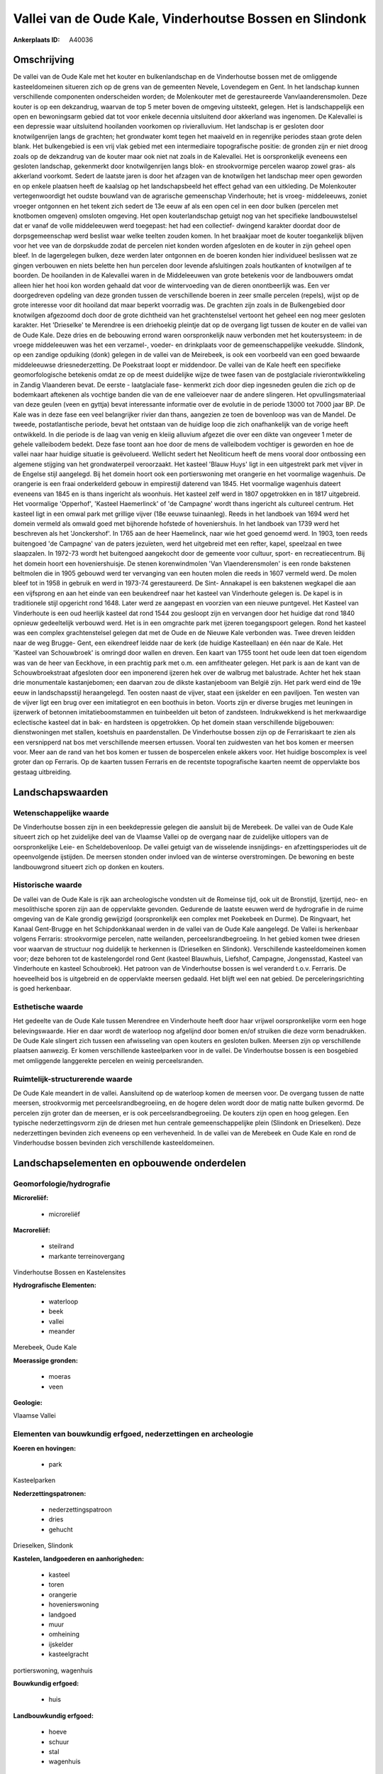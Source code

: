 Vallei van de Oude Kale, Vinderhoutse Bossen en Slindonk
========================================================

:Ankerplaats ID: A40036




Omschrijving
------------

De vallei van de Oude Kale met het kouter en bulkenlandschap en de
Vinderhoutse bossen met de omliggende kasteeldomeinen situeren zich op
de grens van de gemeenten Nevele, Lovendegem en Gent. In het landschap
kunnen verschillende componenten onderscheiden worden; de Molenkouter
met de gerestaureerde Vanvlaanderensmolen. Deze kouter is op een
dekzandrug, waarvan de top 5 meter boven de omgeving uitsteekt, gelegen.
Het is landschappelijk een open en bewoningsarm gebied dat tot voor
enkele decennia uitsluitend door akkerland was ingenomen. De Kalevallei
is een depressie waar uitsluitend hooilanden voorkomen op
rivieralluvium. Het landschap is er gesloten door knotwilgenrijen langs
de grachten; het grondwater komt tegen het maaiveld en in regenrijke
periodes staan grote delen blank. Het bulkengebied is een vrij vlak
gebied met een intermediaire topografische positie: de gronden zijn er
niet droog zoals op de dekzandrug van de kouter maar ook niet nat zoals
in de Kalevallei. Het is oorspronkelijk eveneens een gesloten landschap,
gekenmerkt door knotwilgenrijen langs blok- en strookvormige percelen
waarop zowel gras- als akkerland voorkomt. Sedert de laatste jaren is
door het afzagen van de knotwilgen het landschap meer open geworden en
op enkele plaatsen heeft de kaalslag op het landschapsbeeld het effect
gehad van een uitkleding. De Molenkouter vertegenwoordigt het oudste
bouwland van de agrarische gemeenschap Vinderhoute; het is vroeg-
middeleeuws, zoniet vroeger ontgonnen en het tekent zich sedert de 13e
eeuw af als een open cel in een door bulken (percelen met knotbomen
omgeven) omsloten omgeving. Het open kouterlandschap getuigt nog van het
specifieke landbouwstelsel dat er vanaf de volle middeleeuwen werd
toegepast: het had een collectief- dwingend karakter doordat door de
dorpsgemeenschap werd beslist waar welke teelten zouden komen. In het
braakjaar moet de kouter toegankelijk blijven voor het vee van de
dorpskudde zodat de percelen niet konden worden afgesloten en de kouter
in zijn geheel open bleef. In de lagergelegen bulken, deze werden later
ontgonnen en de boeren konden hier individueel beslissen wat ze gingen
verbouwen en niets belette hen hun percelen door levende afsluitingen
zoals houtkanten of knotwilgen af te boorden. De hooilanden in de
Kalevallei waren in de Middeleeuwen van grote betekenis voor de
landbouwers omdat alleen hier het hooi kon worden gehaald dat voor de
wintervoeding van de dieren onontbeerlijk was. Een ver doorgedreven
opdeling van deze gronden tussen de verschillende boeren in zeer smalle
percelen (repels), wijst op de grote interesse voor dit hooiland dat
maar beperkt voorradig was. De grachten zijn zoals in de Bulkengebied
door knotwilgen afgezoomd doch door de grote dichtheid van het
grachtenstelsel vertoont het geheel een nog meer gesloten karakter. Het
'Drieselke' te Merendree is een driehoekig pleintje dat op de overgang
ligt tussen de kouter en de vallei van de Oude Kale. Deze dries en de
bebouwing errond waren oorspronkelijk nauw verbonden met het
koutersysteem: in de vroege middeleeuwen was het een verzamel-, voeder-
en drinkplaats voor de gemeenschappelijke veekudde. Slindonk, op een
zandige opduiking (donk) gelegen in de vallei van de Meirebeek, is ook
een voorbeeld van een goed bewaarde middeleeuwse driesnederzetting. De
Poekstraat loopt er middendoor. De vallei van de Kale heeft een
specifieke geomorfologische betekenis omdat ze op de meest duidelijke
wijze de twee fasen van de postglaciale rivierontwikkeling in Zandig
Vlaanderen bevat. De eerste - laatglaciale fase- kenmerkt zich door diep
ingesneden geulen die zich op de bodemkaart aftekenen als vochtige
banden die van de ene valleioever naar de andere slingeren. Het
opvullingsmateriaal van deze geulen (veen en gyttja) bevat interessante
informatie over de evolutie in de periode 13000 tot 7000 jaar BP. De
Kale was in deze fase een veel belangrijker rivier dan thans, aangezien
ze toen de bovenloop was van de Mandel. De tweede, postatlantische
periode, bevat het ontstaan van de huidige loop die zich onafhankelijk
van de vorige heeft ontwikkeld. In die periode is de laag van venig en
kleiig alluvium afgezet die over een dikte van ongeveer 1 meter de
gehele valleibodem bedekt. Deze fase toont aan hoe door de mens de
valleibodem vochtiger is geworden en hoe de vallei naar haar huidige
situatie is geëvolueerd. Wellicht sedert het Neoliticum heeft de mens
vooral door ontbossing een algemene stijging van het grondwaterpeil
veroorzaakt. Het kasteel 'Blauw Huys' ligt in een uitgestrekt park met
vijver in de Engelse stijl aangelegd. Bij het domein hoort ook een
portierswoning met orangerie en het voormalige wagenhuis. De orangerie
is een fraai onderkelderd gebouw in empirestijl daterend van 1845. Het
voormalige wagenhuis dateert eveneens van 1845 en is thans ingericht als
woonhuis. Het kasteel zelf werd in 1807 opgetrokken en in 1817
uitgebreid. Het voormalige 'Opperhof', 'Kasteel Haemerlinck' of 'de
Campagne' wordt thans ingericht als cultureel centrum. Het kasteel ligt
in een omwal park met grillige vijver (18e eeuwse tuinaanleg). Reeds in
het landboek van 1694 werd het domein vermeld als omwald goed met
bijhorende hofstede of hoveniershuis. In het landboek van 1739 werd het
beschreven als het 'Jonckershof'. In 1765 aan de heer Haemelinck, naar
wie het goed genoemd werd. In 1903, toen reeds buitengoed 'de Campagne'
van de paters jezuïeten, werd het uitgebreid met een refter, kapel,
speelzaal en twee slaapzalen. In 1972-73 wordt het buitengoed aangekocht
door de gemeente voor cultuur, sport- en recreatiecentrum. Bij het
domein hoort een hoveniershuisje. De stenen korenwindmolen 'Van
Vlaenderensmolen' is een ronde bakstenen beltmolen die in 1905 gebouwd
werd ter vervanging van een houten molen die reeds in 1607 vermeld werd.
De molen bleef tot in 1958 in gebruik en werd in 1973-74 gerestaureerd.
De Sint- Annakapel is een bakstenen wegkapel die aan een vijfsprong en
aan het einde van een beukendreef naar het kasteel van Vinderhoute
gelegen is. De kapel is in traditionele stijl opgericht rond 1648. Later
werd ze aangepast en voorzien van een nieuwe puntgevel. Het Kasteel van
Vinderhoute is een oud heerlijk kasteel dat rond 1544 zou gesloopt zijn
en vervangen door het huidige dat rond 1840 opnieuw gedeeltelijk
verbouwd werd. Het is in een omgrachte park met ijzeren toegangspoort
gelegen. Rond het kasteel was een complex grachtenstelsel gelegen dat
met de Oude en de Nieuwe Kale verbonden was. Twee dreven leidden naar de
weg Brugge- Gent, een eikendreef leidde naar de kerk (de huidige
Kasteellaan) en één naar de Kale. Het 'Kasteel van Schouwbroek' is
omringd door wallen en dreven. Een kaart van 1755 toont het oude leen
dat toen eigendom was van de heer van Eeckhove, in een prachtig park met
o.m. een amfitheater gelegen. Het park is aan de kant van de
Schouwbroekstraat afgesloten door een imponerend ijzeren hek over de
walbrug met balustrade. Achter het hek staan drie monumentale
kastanjebomen; een daarvan zou de dikste kastanjeboom van België zijn.
Het park werd eind de 19e eeuw in landschapsstijl heraangelegd. Ten
oosten naast de vijver, staat een ijskelder en een paviljoen. Ten westen
van de vijver ligt een brug over een imitatiegrot en een boothuis in
beton. Voorts zijn er diverse brugjes met leuningen in ijzerwerk of
betonnen imitatieboomstammen en tuinbeelden uit beton of zandsteen.
Indrukwekkend is het merkwaardige eclectische kasteel dat in bak- en
hardsteen is opgetrokken. Op het domein staan verschillende bijgebouwen:
dienstwoningen met stallen, koetshuis en paardenstallen. De Vinderhoutse
bossen zijn op de Ferrariskaart te zien als een versnipperd nat bos met
verschillende meersen ertussen. Vooral ten zuidwesten van het bos komen
er meersen voor. Meer aan de rand van het bos komen er tussen de
bospercelen enkele akkers voor. Het huidige boscomplex is veel groter
dan op Ferraris. Op de kaarten tussen Ferraris en de recentste
topografische kaarten neemt de oppervlakte bos gestaag uitbreiding.



Landschapswaarden
-----------------


Wetenschappelijke waarde
~~~~~~~~~~~~~~~~~~~~~~~~

De Vinderhoutse bossen zijn in een beekdepressie gelegen die aansluit
bij de Merebeek. De vallei van de Oude Kale situeert zich op het
zuidelijke deel van de Vlaamse Vallei op de overgang naar de zuidelijke
uitlopers van de oorspronkelijke Leie- en Scheldebovenloop. De vallei
getuigt van de wisselende insnijdings- en afzettingsperiodes uit de
opeenvolgende ijstijden. De meersen stonden onder invloed van de
winterse overstromingen. De bewoning en beste landbouwgrond situeert
zich op donken en kouters.

Historische waarde
~~~~~~~~~~~~~~~~~~


De vallei van de Oude Kale is rijk aan archeologische vondsten uit de
Romeinse tijd, ook uit de Bronstijd, Ijzertijd, neo- en mesolithische
sporen zijn aan de oppervlakte gevonden. Gedurende de laatste eeuwen
werd de hydrografie in de ruime omgeving van de Kale grondig gewijzigd
(oorspronkelijk een complex met Poekebeek en Durme). De Ringvaart, het
Kanaal Gent-Brugge en het Schipdonkkanaal werden in de vallei van de
Oude Kale aangelegd. De Vallei is herkenbaar volgens Ferraris:
strookvormige percelen, natte weilanden, perceelsrandbegroeiing. In het
gebied komen twee driesen voor waarvan de structuur nog duidelijk te
herkennen is (Drieselken en Slindonk). Verschillende kasteeldomeinen
komen voor; deze behoren tot de kastelengordel rond Gent (kasteel
Blauwhuis, Liefshof, Campagne, Jongensstad, Kasteel van Vinderhoute en
kasteel Schoubroek). Het patroon van de Vinderhoutse bossen is wel
veranderd t.o.v. Ferraris. De hoeveelheid bos is uitgebreid en de
oppervlakte meersen gedaald. Het blijft wel een nat gebied. De
perceleringsrichting is goed herkenbaar.

Esthetische waarde
~~~~~~~~~~~~~~~~~~

Het gedeelte van de Oude Kale tussen Merendree en
Vinderhoute heeft door haar vrijwel oorspronkelijke vorm een hoge
belevingswaarde. Hier en daar wordt de waterloop nog afgelijnd door
bomen en/of struiken die deze vorm benadrukken. De Oude Kale slingert
zich tussen een afwisseling van open kouters en gesloten bulken. Meersen
zijn op verschillende plaatsen aanwezig. Er komen verschillende
kasteelparken voor in de vallei. De Vinderhoutse bossen is een bosgebied
met omliggende langgerekte percelen en weinig perceelsranden.



Ruimtelijk-structurerende waarde
~~~~~~~~~~~~~~~~~~~~~~~~~~~~~~~~

De Oude Kale meandert in de vallei. Aansluitend op de waterloop komen
de meersen voor. De overgang tussen de natte meersen, strookvormig met
perceelsrandbegroeiing, en de hogere delen wordt door de matig natte
bulken gevormd. De percelen zijn groter dan de meersen, er is ook
perceelsrandbegroeiing. De kouters zijn open en hoog gelegen. Een
typische nederzettingsvorm zijn de driesen met hun centrale
gemeenschappelijke plein (Slindonk en Drieselken). Deze nederzettingen
bevinden zich eveneens op een verhevenheid. In de vallei van de Merebeek
en Oude Kale en rond de Vinderhoudse bossen bevinden zich verschillende
kasteeldomeinen.



Landschapselementen en opbouwende onderdelen
--------------------------------------------



Geomorfologie/hydrografie
~~~~~~~~~~~~~~~~~~~~~~~~

**Microreliëf:**

 * microreliëf


**Macroreliëf:**

 * steilrand
 * markante terreinovergang

Vinderhoutse Bossen en Kastelensites

**Hydrografische Elementen:**

 * waterloop
 * beek
 * vallei
 * meander


Merebeek, Oude Kale

**Moerassige gronden:**

 * moeras
 * veen


**Geologie:**


Vlaamse Vallei

Elementen van bouwkundig erfgoed, nederzettingen en archeologie
~~~~~~~~~~~~~~~~~~~~~~~~~~~~~~~~~~~~~~~~~~~~~~~~~~~~~~~~~~~~~~~

**Koeren en hovingen:**

 * park


Kasteelparken

**Nederzettingspatronen:**

 * nederzettingspatroon
 * dries
 * gehucht

Drieselken, Slindonk

**Kastelen, landgoederen en aanhorigheden:**

 * kasteel
 * toren
 * orangerie
 * hovenierswoning
 * landgoed
 * muur
 * omheining
 * ijskelder
 * kasteelgracht


portierswoning, wagenhuis

**Bouwkundig erfgoed:**

 * huis


**Landbouwkundig erfgoed:**

 * hoeve
 * schuur
 * stal
 * wagenhuis


**Molens:**

 * windmolen


Van Vlaenderensmolen

**Kerkelijk erfgoed:**

 * kerk
 * kapel
 * pastorie


Sint- Annakapel, kerk en pastorie Vinderhoute

ELEMENTEN VAN TRANSPORT EN INFRASTRUCTUUR
~~~~~~~~~~~~~~~~~~~~~~~~~~~~~~~~~~~~~~~~~

**Wegenis:**

 * weg
 * pad


**Waterbouwkundige infrastructuur:**

 * brug
 * grachtenstelsel



ELEMENTEN EN PATRONEN VAN LANDGEBRUIK
~~~~~~~~~~~~~~~~~~~~~~~~~~~~~~~~~~~~~

**Puntvormige elementen:**

 * bomengroep
 * solitaire boom


**Lijnvormige elementen:**

 * dreef
 * bomenrij
 * houtkant
 * hagen
 * knotbomenrij
 * perceelsrandbegroeiing

**Kunstmatige waters:**

 * vijver


bij kastelen

**Topografie:**

 * repelvormig
 * blokvormig
 * onregelmatig
 * historisch stabiel


**Historisch stabiel landgebruik:**

 * kouters
 * meersen


bulken

**Typische landbouwteelten:**

 * hoogstam


**Bos:**

 * loof
 * broek
 * hakhout
 * middelhout
 * hooghout
 * struweel



OPMERKINGEN EN KNELPUNTEN
~~~~~~~~~~~~~~~~~~~~~~~~

In het gebied van de ankerplaats zijn enkele stortplaatsen die ook
terreinverhogingen met zich meebrengen. Rond de driesen is de
traditionele bebouwing wel wat aangetast. Op de rand van de dries van
Slindonk is een serrecomplex neergeplaatst die de structuur van de dries
aantast. Om de bulkenstructuur in stand te houden is een goed onderhoud
van de knotbomen noodzakelijk.
